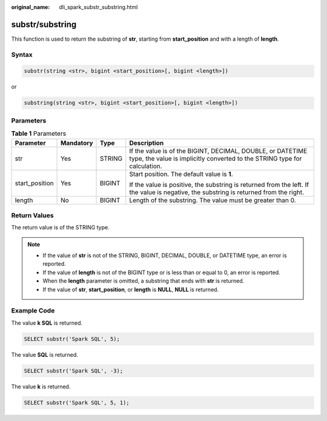 :original_name: dli_spark_substr_substring.html

.. _dli_spark_substr_substring:

substr/substring
================

This function is used to return the substring of **str**, starting from **start_position** and with a length of **length**.

Syntax
------

.. code-block::

   substr(string <str>, bigint <start_position>[, bigint <length>])

or

.. code-block::

   substring(string <str>, bigint <start_position>[, bigint <length>])

Parameters
----------

.. table:: **Table 1** Parameters

   +-----------------+-----------------+-----------------+-----------------------------------------------------------------------------------------------------------------------------------------+
   | Parameter       | Mandatory       | Type            | Description                                                                                                                             |
   +=================+=================+=================+=========================================================================================================================================+
   | str             | Yes             | STRING          | If the value is of the BIGINT, DECIMAL, DOUBLE, or DATETIME type, the value is implicitly converted to the STRING type for calculation. |
   +-----------------+-----------------+-----------------+-----------------------------------------------------------------------------------------------------------------------------------------+
   | start_position  | Yes             | BIGINT          | Start position. The default value is **1**.                                                                                             |
   |                 |                 |                 |                                                                                                                                         |
   |                 |                 |                 | If the value is positive, the substring is returned from the left. If the value is negative, the substring is returned from the right.  |
   +-----------------+-----------------+-----------------+-----------------------------------------------------------------------------------------------------------------------------------------+
   | length          | No              | BIGINT          | Length of the substring. The value must be greater than 0.                                                                              |
   +-----------------+-----------------+-----------------+-----------------------------------------------------------------------------------------------------------------------------------------+

Return Values
-------------

The return value is of the STRING type.

.. note::

   -  If the value of **str** is not of the STRING, BIGINT, DECIMAL, DOUBLE, or DATETIME type, an error is reported.
   -  If the value of **length** is not of the BIGINT type or is less than or equal to 0, an error is reported.
   -  When the **length** parameter is omitted, a substring that ends with **str** is returned.
   -  If the value of **str**, **start_position**, or **length** is **NULL**, **NULL** is returned.

Example Code
------------

The value **k SQL** is returned.

.. code-block::

   SELECT substr('Spark SQL', 5);

The value **SQL** is returned.

.. code-block::

   SELECT substr('Spark SQL', -3);

The value **k** is returned.

.. code-block::

   SELECT substr('Spark SQL', 5, 1);
